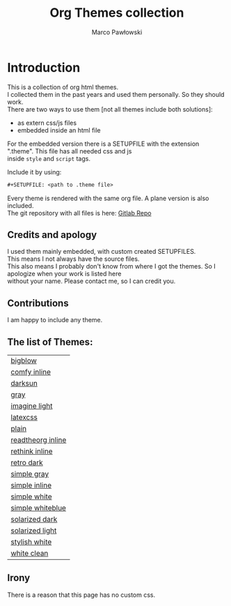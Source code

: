 #+TITLE: Org Themes collection
#+AUTHOR: Marco Pawłowski
#+EMAIL: pawlowski.marco@gmail.com
#+OPTIONS: ^:nil toc:nil \n:t


* Introduction
This is a collection of org html themes.
I collected them in the past years and used them personally. So they should work.
There are two ways to use them [not all themes include both solutions]:
- as extern css/js files
- embedded inside an html file

For the embedded version there is a SETUPFILE with the extension ".theme". This file has all needed css and js
inside =style= and =script= tags.

Include it by using:
#+begin_src emacs-lisp
,#+SETUPFILE: <path to .theme file>
#+end_src
  
Every theme is rendered with the same org file. A plane version is also included.
The git repository with all files is here: [[https://gitlab.com/OlMon/org-themes/][Gitlab Repo]]

** Credits and apology
I used them mainly embedded, with custom created SETUPFILES.
This means I not always have the source files.
This also means I probably don't know from where I got the themes. So I apologize when your work is listed here
without your name. Please contact me, so I can credit you.

** Contributions
I am happy to include any theme.

** The list of Themes:
#+NAME: Themes list
#+begin_src emacs-lisp :exports none
;; https://kitchingroup.cheme.cmu.edu/blog/2014/03/23/Make-a-list-of-org-files-in-all-the-subdirectories-of-the-current-working-directory/
(defun os-walk (root)
  (let ((files '()) ;empty list to store results
        (current-list (directory-files root t)))
    ;;process current-list
    (while current-list
      (let ((fn (car current-list))) ; get next entry
        (cond 
         ;; regular files
         ((file-regular-p fn)
          (add-to-list 'files fn))
         ;; directories
         ((and
           (file-directory-p fn)
           ;; ignore . and ..
           (not (string-equal ".." (substring fn -2)))
           (not (string-equal "." (substring fn -1))))
          ;; we have to recurse into this directory
          (setq files (append files (os-walk fn))))
        )
      ;; cut list down by an element
      (setq current-list (cdr current-list)))
      )
    files))

(mapcar 
 (lambda (x) (princ (format "[[%s][%s]]\n"  x (replace-regexp-in-string "\.org$" "" (replace-regexp-in-string "_" " " (replace-regexp-in-string ".*/" "" (file-relative-name x ".")))))))
 (cl-remove-if-not 
  (lambda (x) (and (string= (file-name-extension x) "org") (not (string-match "example" x)) (not (string-match "index" x))))
  (os-walk "")))
#+end_src

| [[file:/home/olmon/Workplace/Org/Themes/src/bigblow_inline/bigblow.org][bigblow]]           |
| [[file:/home/olmon/Workplace/Org/Themes/src/comfy_inline/comfy_inline.org][comfy inline]]      |
| [[file:/home/olmon/Workplace/Org/Themes/src/darksun/darksun.org][darksun]]           |
| [[file:/home/olmon/Workplace/Org/Themes/src/gray/gray.org][gray]]              |
| [[file:/home/olmon/Workplace/Org/Themes/src/imagine_light/imagine_light.org][imagine light]]     |
| [[file:/home/olmon/Workplace/Org/Themes/src/latexcss/latexcss.org][latexcss]]          |
| [[file:/home/olmon/Workplace/Org/Themes/src/plain/plain.org][plain]]             |
| [[file:/home/olmon/Workplace/Org/Themes/src/readtheorg_inline/readtheorg_inline.org][readtheorg inline]] |
| [[file:/home/olmon/Workplace/Org/Themes/src/rethink_inline/rethink_inline.org][rethink inline]]    |
| [[file:/home/olmon/Workplace/Org/Themes/src/retro_dark/retro_dark.org][retro dark]]        |
| [[file:/home/olmon/Workplace/Org/Themes/src/simple_gray/simple_gray.org][simple gray]]       |
| [[file:/home/olmon/Workplace/Org/Themes/src/simple_inline/simple_inline.org][simple inline]]     |
| [[file:/home/olmon/Workplace/Org/Themes/src/simple_white/simple_white.org][simple white]]      |
| [[file:/home/olmon/Workplace/Org/Themes/src/simple_whiteblue/simple_whiteblue.org][simple whiteblue]]  |
| [[file:/home/olmon/Workplace/Org/Themes/src/solarized_dark/solarized_dark.org][solarized dark]]    |
| [[file:/home/olmon/Workplace/Org/Themes/src/solarized_light/solarized_light.org][solarized light]]   |
| [[file:/home/olmon/Workplace/Org/Themes/src/stylish_white/stylish_white.org][stylish white]]     |
| [[file:/home/olmon/Workplace/Org/Themes/src/white_clean/white_clean.org][white clean]]       |


#+begin_src emacs-lisp :exports none
(setq org-publish-project-alist
      '(("orgfiles"
         :base-directory "~/Workplace/Org/Themes/src/"
         :base-extension "org" ;; get all files
         :exclude "example"
         :publishing-directory "~/Workplace/Org/Themes/public/"
         :publishing-function org-html-publish-to-html
         :html-preamble t
         :recursive t)
        
        ("website" :components ("orgfiles"))))
#+end_src

#+RESULTS:
| orgfiles | :base-directory | ~/Workplace/Org/Themes/src/ | :base-extension | org | :exclude | example | :publishing-directory | ~/Workplace/Org/Themes/public/ | :publishing-function | org-html-publish-to-html | :html-preamble | t | :recursive | t |
| website  | :components     | (orgfiles)                  |                 |     |          |         |                       |                                |                      |                          |                |   |            |   |

#+NAME: Help Function for creating setupfile from css
#+begin_src emacs-lisp :exports none
(defun make-setupfile-form-css (cssfile output)
(with-temp-file output
  (insert-file-contents cssfile)
  (string-insert-rectangle (point-min) (point-max) "#+HTML_HEAD: ")
  (goto-char (point-min))
  (insert "#+HTML_HEAD: <style type=\"text/css\">\n")
  (goto-char (point-max))
  (insert "\n#+HTML_HEAD: </style>")))

(make-setupfile-form-css "./latexcss/latexcss.css" "./latexcss/latexcss.theme")
#+end_src

#+RESULTS: Help Function for creating setupfile from css

** Irony
There is a reason that this page has no custom css.
